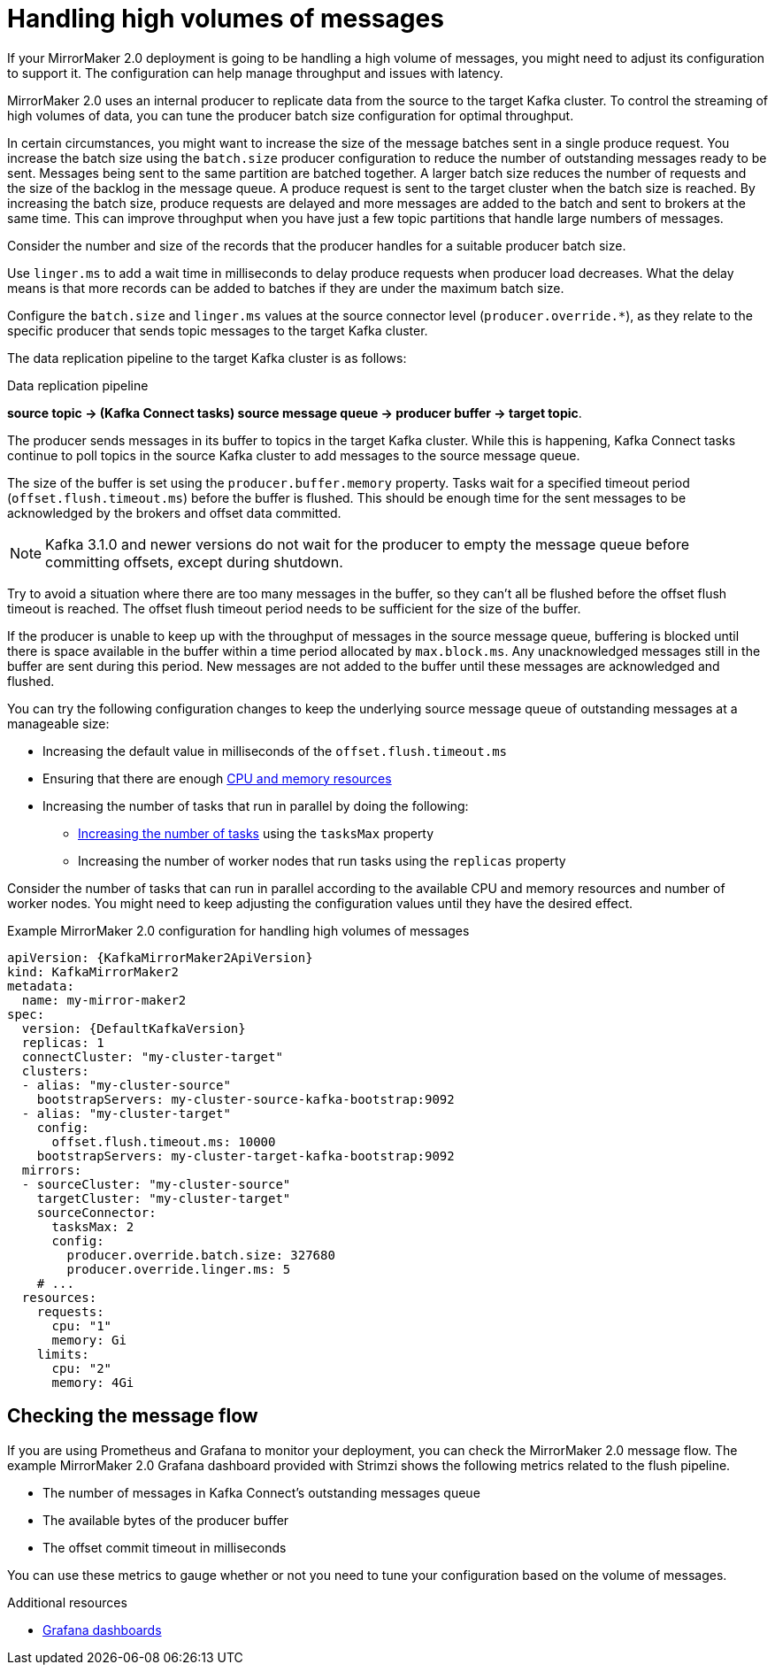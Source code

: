 // Module included in the following assemblies:
//
// assembly-config-mirrormaker2.adoc

[id='con-mirrormaker-high-volume-messages-{context}']
= Handling high volumes of messages

[role="_abstract"]
If your MirrorMaker 2.0 deployment is going to be handling a high volume of messages, you might need to adjust its configuration to support it. 
The configuration can help manage throughput and issues with latency. 

MirrorMaker 2.0 uses an internal producer to replicate data from the source to the target Kafka cluster. 
To control the streaming of high volumes of data, you can tune the producer batch size configuration for optimal throughput. 

In certain circumstances, you might want to increase the size of the message batches sent in a single produce request.
You increase the batch size using the `batch.size` producer configuration to reduce the number of outstanding messages ready to be sent.
Messages being sent to the same partition are batched together.
A larger batch size reduces the number of requests and the size of the backlog in the message queue.
A produce request is sent to the target cluster when the batch size is reached.
By increasing the batch size, produce requests are delayed and more messages are added to the batch and sent to brokers at the same time.  
This can improve throughput when you have just a few topic partitions that handle large numbers of messages.  

Consider the number and size of the records that the producer handles for a suitable producer batch size. 

Use `linger.ms` to add a wait time in milliseconds to delay produce requests when producer load decreases. 
What the delay means is that more records can be added to batches if they are under the maximum batch size.  

Configure the `batch.size` and `linger.ms` values at the source connector level (`producer.override.*`), as they relate to the specific producer that sends topic messages to the target Kafka cluster.

The data replication pipeline to the target Kafka cluster is as follows:

.Data replication pipeline
*source topic -> (Kafka Connect tasks) source message queue -> producer buffer -> target topic*.

The producer sends messages in its buffer to topics in the target Kafka cluster.
While this is happening, Kafka Connect tasks continue to poll topics in the source Kafka cluster to add messages to the source message queue.

The size of the buffer is set using the `producer.buffer.memory` property. 
Tasks wait for a specified timeout period (`offset.flush.timeout.ms`) before the buffer is flushed. 
This should be enough time for the sent messages to be acknowledged by the brokers and offset data committed. 

NOTE: Kafka 3.1.0 and newer versions do not wait for the producer to empty the message queue before committing offsets, except during shutdown.

Try to avoid a situation where there are too many messages in the buffer, so they can't all be flushed before the offset flush timeout is reached.
The offset flush timeout period needs to be sufficient for the size of the buffer.

If the producer is unable to keep up with the throughput of messages in the source message queue, buffering is blocked until there is space available in the buffer within a time period allocated by `max.block.ms`.
Any unacknowledged messages still in the buffer are sent during this period.
New messages are not added to the buffer until these messages are acknowledged and flushed.

You can try the following configuration changes to keep the underlying source message queue of outstanding messages at a manageable size:

* Increasing the default value in milliseconds of the `offset.flush.timeout.ms`
* Ensuring that there are enough xref:con-common-configuration-resources-reference[CPU and memory resources]
* Increasing the number of tasks that run in parallel by doing the following:
** xref:con-mirrormaker-tasks-max-{context}[Increasing the number of tasks] using the `tasksMax` property
** Increasing the number of worker nodes that run tasks using the `replicas` property

Consider the number of tasks that can run in parallel according to the available CPU and memory resources and number of worker nodes. 
You might need to keep adjusting the configuration values until they have the desired effect.

.Example MirrorMaker 2.0 configuration for handling high volumes of messages
[source,yaml,subs="+quotes,attributes"]
----
apiVersion: {KafkaMirrorMaker2ApiVersion}
kind: KafkaMirrorMaker2
metadata:
  name: my-mirror-maker2
spec:
  version: {DefaultKafkaVersion}
  replicas: 1
  connectCluster: "my-cluster-target"
  clusters:
  - alias: "my-cluster-source"
    bootstrapServers: my-cluster-source-kafka-bootstrap:9092
  - alias: "my-cluster-target"
    config:
      offset.flush.timeout.ms: 10000
    bootstrapServers: my-cluster-target-kafka-bootstrap:9092
  mirrors:
  - sourceCluster: "my-cluster-source"
    targetCluster: "my-cluster-target"
    sourceConnector:
      tasksMax: 2
      config:
        producer.override.batch.size: 327680
        producer.override.linger.ms: 5
    # ...
  resources: 
    requests:
      cpu: "1"
      memory: Gi
    limits:
      cpu: "2"
      memory: 4Gi      
----

== Checking the message flow

If you are using Prometheus and Grafana to monitor your deployment, you can check the MirrorMaker 2.0 message flow.
The example MirrorMaker 2.0 Grafana dashboard provided with Strimzi shows the following metrics related to the flush pipeline.

* The number of messages in Kafka Connect's outstanding messages queue
* The available bytes of the producer buffer
* The offset commit timeout in milliseconds

You can use these metrics to gauge whether or not you need to tune your configuration based on the volume of messages.

[role="_additional-resources"]
.Additional resources

* link:{BookURLDeploying}#assembly-metrics-setup-{context}[Grafana dashboards^]
